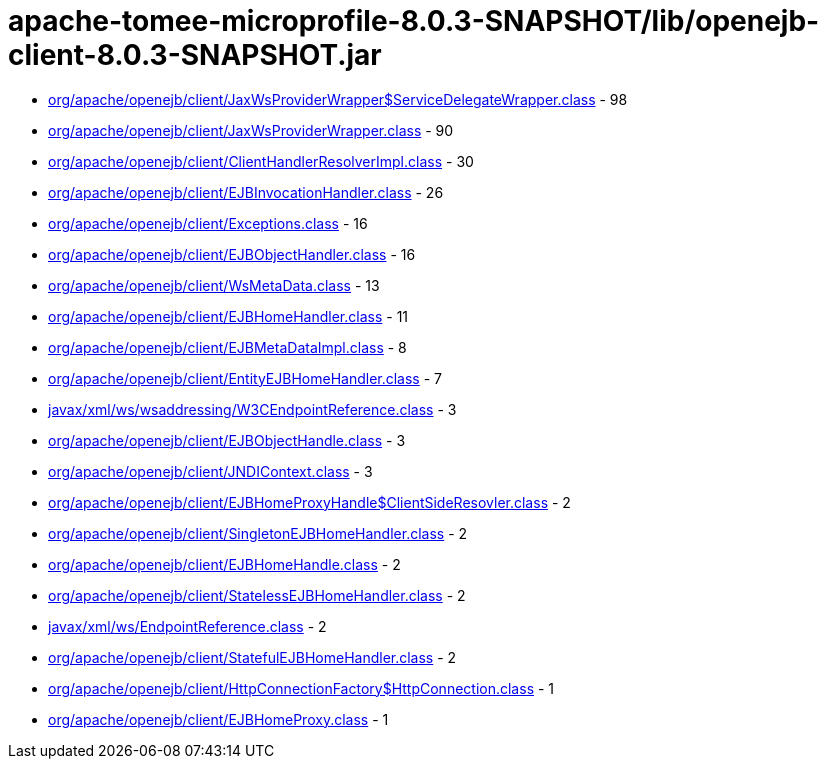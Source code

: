 = apache-tomee-microprofile-8.0.3-SNAPSHOT/lib/openejb-client-8.0.3-SNAPSHOT.jar

 - link:org/apache/openejb/client/JaxWsProviderWrapper$ServiceDelegateWrapper.adoc[org/apache/openejb/client/JaxWsProviderWrapper$ServiceDelegateWrapper.class] - 98
 - link:org/apache/openejb/client/JaxWsProviderWrapper.adoc[org/apache/openejb/client/JaxWsProviderWrapper.class] - 90
 - link:org/apache/openejb/client/ClientHandlerResolverImpl.adoc[org/apache/openejb/client/ClientHandlerResolverImpl.class] - 30
 - link:org/apache/openejb/client/EJBInvocationHandler.adoc[org/apache/openejb/client/EJBInvocationHandler.class] - 26
 - link:org/apache/openejb/client/Exceptions.adoc[org/apache/openejb/client/Exceptions.class] - 16
 - link:org/apache/openejb/client/EJBObjectHandler.adoc[org/apache/openejb/client/EJBObjectHandler.class] - 16
 - link:org/apache/openejb/client/WsMetaData.adoc[org/apache/openejb/client/WsMetaData.class] - 13
 - link:org/apache/openejb/client/EJBHomeHandler.adoc[org/apache/openejb/client/EJBHomeHandler.class] - 11
 - link:org/apache/openejb/client/EJBMetaDataImpl.adoc[org/apache/openejb/client/EJBMetaDataImpl.class] - 8
 - link:org/apache/openejb/client/EntityEJBHomeHandler.adoc[org/apache/openejb/client/EntityEJBHomeHandler.class] - 7
 - link:javax/xml/ws/wsaddressing/W3CEndpointReference.adoc[javax/xml/ws/wsaddressing/W3CEndpointReference.class] - 3
 - link:org/apache/openejb/client/EJBObjectHandle.adoc[org/apache/openejb/client/EJBObjectHandle.class] - 3
 - link:org/apache/openejb/client/JNDIContext.adoc[org/apache/openejb/client/JNDIContext.class] - 3
 - link:org/apache/openejb/client/EJBHomeProxyHandle$ClientSideResovler.adoc[org/apache/openejb/client/EJBHomeProxyHandle$ClientSideResovler.class] - 2
 - link:org/apache/openejb/client/SingletonEJBHomeHandler.adoc[org/apache/openejb/client/SingletonEJBHomeHandler.class] - 2
 - link:org/apache/openejb/client/EJBHomeHandle.adoc[org/apache/openejb/client/EJBHomeHandle.class] - 2
 - link:org/apache/openejb/client/StatelessEJBHomeHandler.adoc[org/apache/openejb/client/StatelessEJBHomeHandler.class] - 2
 - link:javax/xml/ws/EndpointReference.adoc[javax/xml/ws/EndpointReference.class] - 2
 - link:org/apache/openejb/client/StatefulEJBHomeHandler.adoc[org/apache/openejb/client/StatefulEJBHomeHandler.class] - 2
 - link:org/apache/openejb/client/HttpConnectionFactory$HttpConnection.adoc[org/apache/openejb/client/HttpConnectionFactory$HttpConnection.class] - 1
 - link:org/apache/openejb/client/EJBHomeProxy.adoc[org/apache/openejb/client/EJBHomeProxy.class] - 1
